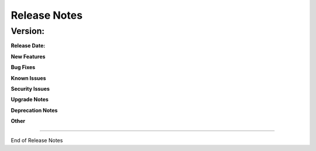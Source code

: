 .. This work is licensed under a Creative Commons Attribution 4.0 International License.
.. http://creativecommons.org/licenses/by/4.0
.. Copyright 2018 ORANGE


Release Notes
=============


Version:
--------------


:Release Date:


**New Features**

**Bug Fixes**

**Known Issues**

**Security Issues**

**Upgrade Notes**

**Deprecation Notes**

**Other**

===========

End of Release Notes
